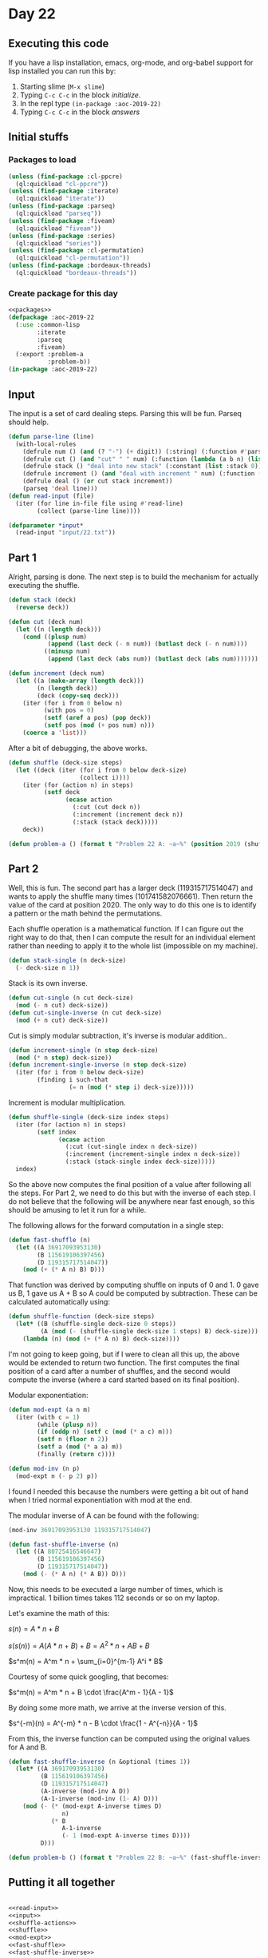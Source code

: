 #+STARTUP: indent contents
#+OPTIONS: num:nil toc:nil
* Day 22
** Executing this code
If you have a lisp installation, emacs, org-mode, and org-babel
support for lisp installed you can run this by:
1. Starting slime (=M-x slime=)
2. Typing =C-c C-c= in the block [[initialize][initialize]].
3. In the repl type =(in-package :aoc-2019-22)=
4. Typing =C-c C-c= in the block [[answers][answers]]
** Initial stuffs
*** Packages to load
#+NAME: packages
#+BEGIN_SRC lisp :results silent
  (unless (find-package :cl-ppcre)
    (ql:quickload "cl-ppcre"))
  (unless (find-package :iterate)
    (ql:quickload "iterate"))
  (unless (find-package :parseq)
    (ql:quickload "parseq"))
  (unless (find-package :fiveam)
    (ql:quickload "fiveam"))
  (unless (find-package :series)
    (ql:quickload "series"))
  (unless (find-package :cl-permutation)
    (ql:quickload "cl-permutation"))
  (unless (find-package :bordeaux-threads)
    (ql:quickload "bordeaux-threads"))
#+END_SRC
*** Create package for this day
#+NAME: initialize
#+BEGIN_SRC lisp :noweb yes :results silent
  <<packages>>
  (defpackage :aoc-2019-22
    (:use :common-lisp
          :iterate
          :parseq
          :fiveam)
    (:export :problem-a
             :problem-b))
  (in-package :aoc-2019-22)
#+END_SRC
** Input
The input is a set of card dealing steps. Parsing this will be
fun. Parseq should help.
#+NAME: read-input
#+BEGIN_SRC lisp :results silent
  (defun parse-line (line)
    (with-local-rules
      (defrule num () (and (? "-") (+ digit)) (:string) (:function #'parse-integer))
      (defrule cut () (and "cut" " " num) (:function (lambda (a b n) (list :cut n))))
      (defrule stack () "deal into new stack" (:constant (list :stack 0)))
      (defrule increment () (and "deal with increment " num) (:function (lambda (a n) (list :increment n))))
      (defrule deal () (or cut stack increment))
      (parseq 'deal line)))
  (defun read-input (file)
    (iter (for line in-file file using #'read-line)
          (collect (parse-line line))))
#+END_SRC
#+NAME: input
#+BEGIN_SRC lisp :noweb yes :results silent
  (defparameter *input*
    (read-input "input/22.txt"))
#+END_SRC
** Part 1
Alright, parsing is done. The next step is to build the mechanism for
actually executing the shuffle.
#+NAME: shuffle-actions
#+BEGIN_SRC lisp :noweb yes :results silent
  (defun stack (deck)
    (reverse deck))

  (defun cut (deck num)
    (let ((n (length deck)))
      (cond ((plusp num)
             (append (last deck (- n num)) (butlast deck (- n num))))
            ((minusp num)
             (append (last deck (abs num)) (butlast deck (abs num)))))))

  (defun increment (deck num)
    (let ((a (make-array (length deck)))
          (n (length deck))
          (deck (copy-seq deck)))
      (iter (for i from 0 below n)
            (with pos = 0)
            (setf (aref a pos) (pop deck))
            (setf pos (mod (+ pos num) n)))
      (coerce a 'list)))
#+END_SRC

After a bit of debugging, the above works.

#+NAME: shuffle
#+BEGIN_SRC lisp :noweb yes :results silent
  (defun shuffle (deck-size steps)
    (let ((deck (iter (for i from 0 below deck-size)
                      (collect i))))
      (iter (for (action n) in steps)
            (setf deck
                  (ecase action
                    (:cut (cut deck n))
                    (:increment (increment deck n))
                    (:stack (stack deck)))))
      deck))
#+END_SRC
#+NAME: problem-a
#+BEGIN_SRC lisp :noweb yes :results silent
  (defun problem-a () (format t "Problem 22 A: ~a~%" (position 2019 (shuffle 10007 *input*))))
#+END_SRC
** Part 2
Well, this is fun. The second part has a larger deck (119315717514047)
and wants to apply the shuffle many times (101741582076661). Then
return the value of the card at position 2020. The only way to do this
one is to identify a pattern or the math behind the permutations.

Each shuffle operation is a mathematical function. If I can figure out
the right way to do that, then I can compute the result for an
individual element rather than needing to apply it to the whole list
(impossible on my machine).

#+BEGIN_SRC lisp :noweb yes :results silent
  (defun stack-single (n deck-size)
    (- deck-size n 1))
#+END_SRC
Stack is its own inverse.

#+BEGIN_SRC lisp :noweb yes :results silent
  (defun cut-single (n cut deck-size)
    (mod (- n cut) deck-size))
  (defun cut-single-inverse (n cut deck-size)
    (mod (+ n cut) deck-size))
#+END_SRC

Cut is simply modular subtraction, it's inverse is modular addition..

#+BEGIN_SRC lisp :noweb yes :results silent
  (defun increment-single (n step deck-size)
    (mod (* n step) deck-size))
  (defun increment-single-inverse (n step deck-size)
    (iter (for i from 0 below deck-size)
          (finding i such-that
                   (= n (mod (* step i) deck-size)))))
#+END_SRC

Increment is modular multiplication.

#+NAME: shuffle-single
#+BEGIN_SRC lisp :noweb yes :results silent
  (defun shuffle-single (deck-size index steps)
    (iter (for (action n) in steps)
          (setf index
                (ecase action
                  (:cut (cut-single index n deck-size))
                  (:increment (increment-single index n deck-size))
                  (:stack (stack-single index deck-size)))))
    index)
#+END_SRC

So the above now computes the final position of a value after
following all the steps. For Part 2, we need to do this but with the
inverse of each step. I do not believe that the following will be
anywhere near fast enough, so this should be amusing to let it run for
a while.

The following allows for the forward computation in a single step:
#+NAME: fast-shuffle
#+BEGIN_SRC lisp :noweb yes :results silent
  (defun fast-shuffle (n)
    (let ((A 36917093953130)
          (B 115619106397456)
          (D 119315717514047))
      (mod (+ (* A n) B) D)))
#+END_SRC

That function was derived by computing shuffle on inputs of 0 and 1. 0
gave us B, 1 gave us A + B so A could be computed by
subtraction. These can be calculated automatically using:
#+BEGIN_SRC lisp :results silent
  (defun shuffle-function (deck-size steps)
    (let* ((B (shuffle-single deck-size 0 steps))
           (A (mod (- (shuffle-single deck-size 1 steps) B) deck-size)))
      (lambda (n) (mod (+ (* A n) B) deck-size))))
#+END_SRC

I'm not going to keep going, but if I were to clean all this up, the
above would be extended to return two function. The first computes the
final position of a card after a number of shuffles, and the second
would compute the inverse (where a card started based on its final
position).

Modular exponentiation:
#+NAME: mod-expt
#+BEGIN_SRC lisp :noweb yes :results silent
  (defun mod-expt (a n m)
    (iter (with c = 1)
          (while (plusp n))
          (if (oddp n) (setf c (mod (* a c) m)))
          (setf n (floor n 2))
          (setf a (mod (* a a) m))
          (finally (return c))))

  (defun mod-inv (n p)
    (mod-expt n (- p 2) p))
#+END_SRC

I found I needed this because the numbers were getting a bit out of
hand when I tried normal exponentiation with mod at the end.

The modular inverse of A can be found with the following:
#+BEGIN_SRC lisp
  (mod-inv 36917093953130 119315717514047)
#+END_SRC

#+RESULTS:
: 80725416546647

#+BEGIN_SRC lisp :noweb yes :results silent
  (defun fast-shuffle-inverse (n)
    (let ((A 80725416546647)
          (B 115619106397456)
          (D 119315717514047))
      (mod (- (* A n) (* A B)) D)))
#+END_SRC

Now, this needs to be executed a large number of times, which is
impractical. 1 billion times takes 112 seconds or so on my laptop.

Let's examine the math of this:

$s(n) = A * n + B$

$s(s(n)) = A (A * n + B) + B = A^2 * n + AB + B$

$s^m(n) = A^m * n + \sum_{i=0}^{m-1} A^i * B$

Courtesy of some quick googling, that becomes:

$s^m(n) = A^m * n + B \cdot \frac{A^m - 1}{A - 1}$

By doing some more math, we arrive at the inverse version of this.

$s^{-m}(n) = A^{-m} * n - B \cdot \frac{1 - A^{-n}}{A - 1}$

From this, the inverse function can be computed using the original
values for A and B.

#+NAME: fast-shuffle-inverse
#+BEGIN_SRC lisp :results silent :noweb yes
  (defun fast-shuffle-inverse (n &optional (times 1))
    (let* ((A 36917093953130)
           (B 115619106397456)
           (D 119315717514047)
           (A-inverse (mod-inv A D))
           (A-1-inverse (mod-inv (1- A) D)))
      (mod (- (* (mod-expt A-inverse times D)
                 n)
              (* B
                 A-1-inverse
                 (- 1 (mod-expt A-inverse times D))))
           D)))
#+END_SRC

#+NAME: problem-b
#+BEGIN_SRC lisp :noweb yes :results silent
  (defun problem-b () (format t "Problem 22 B: ~a~%" (fast-shuffle-inverse 2020 101741582076661)))
#+END_SRC
** Putting it all together
#+NAME: structs
#+BEGIN_SRC lisp :noweb yes :results silent

#+END_SRC
#+NAME: functions
#+BEGIN_SRC lisp :noweb yes :results silent
  <<read-input>>
  <<input>>
  <<shuffle-actions>>
  <<shuffle>>
  <<mod-expt>>
  <<fast-shuffle>>
  <<fast-shuffle-inverse>>
#+END_SRC
#+NAME: answers
#+BEGIN_SRC lisp :results output :exports both :noweb yes :tangle 2019.22.lisp
  <<initialize>>
  <<structs>>
  <<functions>>
  <<input>>
  <<problem-a>>
  <<problem-b>>
  (problem-a)
  (problem-b)
#+END_SRC
** Answer
#+RESULTS: answers
: Problem 22 A: 4284
: Problem 22 B: 96797432275571
** Test Cases
#+NAME: test-cases
#+BEGIN_SRC lisp :results output :exports both
  (def-suite aoc.2019.22)
  (in-suite aoc.2019.22)

  (run! 'aoc.2019.22)
#+END_SRC
** Test Results
#+RESULTS: test-cases
** Thoughts

